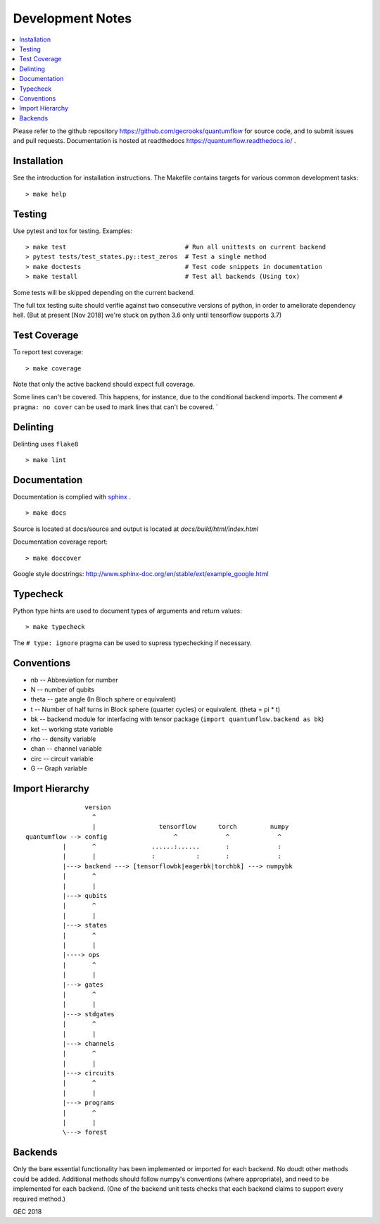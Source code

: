 .. _devnotes:

=================
Development Notes
=================

.. contents:: :local:

Please refer to the github repository https://github.com/gecrooks/quantumflow for source code, and to submit issues and pull requests. Documentation is hosted at readthedocs https://quantumflow.readthedocs.io/ .

Installation
############

See the introduction for installation instructions.
The Makefile contains targets for various common development tasks::

	> make help

Testing
#######

Use pytest and tox for testing. Examples::

	> make test                                # Run all unittests on current backend
	> pytest tests/test_states.py::test_zeros  # Test a single method
	> make doctests                            # Test code snippets in documentation
	> make testall                             # Test all backends (Using tox)

Some tests will be skipped depending on the current backend.

The full tox testing suite should verifie against two consecutive versions of 
python, in order to ameliorate dependency hell.
(But at present [Nov 2018] we're stuck on python 3.6 only until tensorflow supports 3.7)

Test Coverage
#############

To report test coverage::

	> make coverage

Note that only the active backend should expect full coverage.

Some lines can't be covered. This happens, for instance, due to the conditional backend imports.
The comment ``# pragma: no cover`` can be used to mark lines that can't be covered. `


Delinting
#########

Delinting uses ``flake8`` ::

	> make lint


Documentation
#############

Documentation is complied with `sphinx <http://www.sphinx-doc.org/>`_ . :: 

	> make docs

Source is located at docs/source and output is located at 
`docs/build/html/index.html`

Documentation coverage report::

	> make doccover

Google style docstrings: http://www.sphinx-doc.org/en/stable/ext/example_google.html


Typecheck
#########
Python type hints are used to document types of arguments and return values::

	> make typecheck

The ``# type: ignore`` pragma can be used to supress typechecking if necessary.


Conventions
###########

- nb -- Abbreviation for number
- N -- number of qubits
- theta -- gate angle (In Bloch sphere or equivalent)
- t -- Number of half turns in Block sphere (quarter cycles) or equivalent. (theta = pi * t)
- bk -- backend module for interfacing with tensor package (``import quantumflow.backend as bk``)
- ket -- working state variable
- rho -- density variable
- chan -- channel variable
- circ -- circuit variable
- G -- Graph variable



Import Hierarchy
################
::

                    version
                      ^
                      |                 tensorflow      torch         numpy
    quantumflow --> config                  ^             ^             ^
              |       ^               ......:......       :             :
              |       |               :           :       :             :
              |---> backend ---> [tensorflowbk|eagerbk|torchbk] ---> numpybk
              |       ^
              |       |
              |---> qubits
              |       ^
              |       |
              |---> states
              |       ^
              |       |
              |----> ops
              |       ^
              |       |
              |---> gates
              |       ^
              |       |
              |---> stdgates
              |       ^
              |       |
              |---> channels
              |       ^
              |       |
              |---> circuits
              |       ^
              |       |
              |---> programs
              |       ^
              |       |
              \---> forest



Backends
########

Only the bare essential functionality has been implemented or imported for 
each backend. No doudt other methods could be added. Additional methods should
follow numpy's conventions (where appropriate), and need to be implemented for
each backend. (One of the backend unit tests checks that each backend claims 
to support every required method.)


GEC 2018
